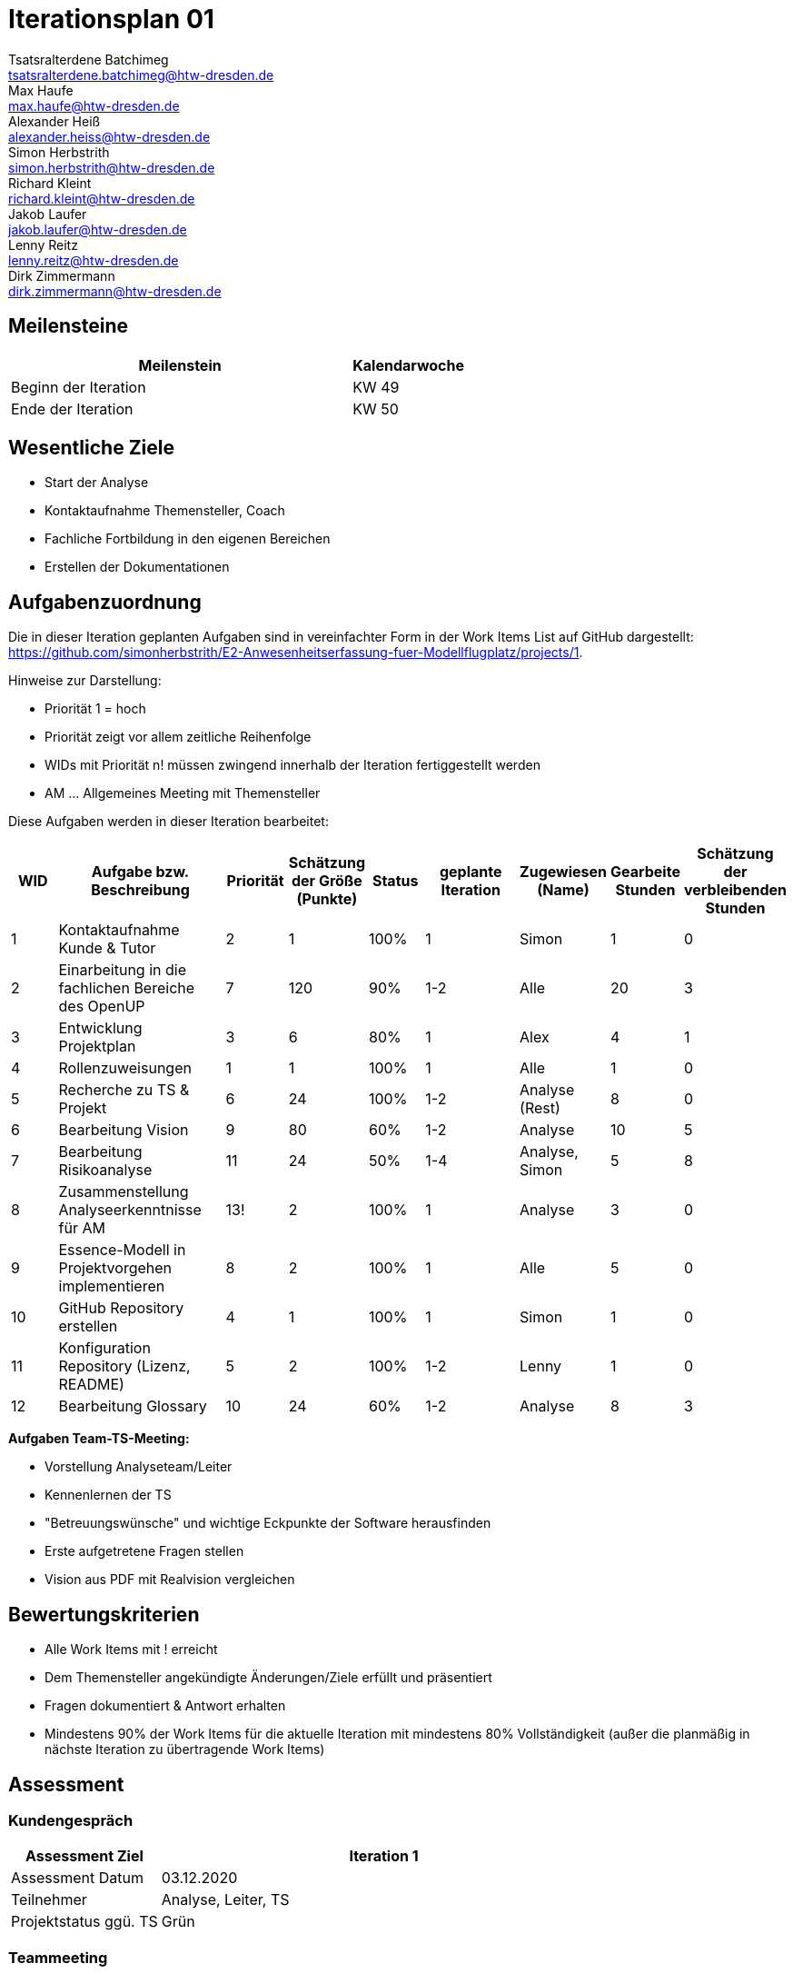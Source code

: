 = Iterationsplan 01
Tsatsralterdene Batchimeg <tsatsralterdene.batchimeg@htw-dresden.de>; Max Haufe <max.haufe@htw-dresden.de>; Alexander Heiß <alexander.heiss@htw-dresden.de>; Simon Herbstrith <simon.herbstrith@htw-dresden.de>; Richard Kleint <richard.kleint@htw-dresden.de>; Jakob Laufer <jakob.laufer@htw-dresden.de>; Lenny Reitz <lenny.reitz@htw-dresden.de>; Dirk Zimmermann <dirk.zimmermann@htw-dresden.de>
// Platzhalter für weitere Dokumenten-Attribute

:imagesdir: {docs-project-management}/images/project_status

== Meilensteine
//Meilensteine zeigen den Ablauf der Iteration, wie z.B. den Beginn und das Ende, Zwischen-Meilensteine, Synchronisation mit anderen Teams, Demos usw.

[%header, cols="3,1"]
|===
| Meilenstein
| Kalendarwoche

| Beginn der Iteration | KW 49
| Ende der Iteration | KW 50
|===


== Wesentliche Ziele
//Nennen Sie 1-5 wesentliche Ziele für die Iteration.

* Start der Analyse
* Kontaktaufnahme Themensteller, Coach
* Fachliche Fortbildung in den eigenen Bereichen
* Erstellen der Dokumentationen


== Aufgabenzuordnung
//Dieser Abschnitt sollte einen Verweis auf die Work Items List enthalten, die die für diese Iteration vorgesehenen Aufgaben dokumentiert sowie die Zuordnung dieser Aufgaben zu Teammitgliedern. Alternativ können die Aufgaben für die Iteration und die Zuordnung zu Teammitgliedern in nachfolgender Tabelle dokumentiert werden - je nach dem, was einfacher für die Projektbeteiligten einfacher zu finden ist.

Die in dieser Iteration geplanten Aufgaben sind in vereinfachter Form in der Work Items List auf GitHub dargestellt: https://github.com/simonherbstrith/E2-Anwesenheitserfassung-fuer-Modellflugplatz/projects/1.

Hinweise zur Darstellung:

* Priorität 1 = hoch
* Priorität zeigt vor allem zeitliche Reihenfolge
* WIDs mit Priorität n! müssen zwingend innerhalb der Iteration fertiggestellt werden
* AM ... Allgemeines Meeting mit Themensteller

Diese Aufgaben werden in dieser Iteration bearbeitet:
[%header, cols="1,3,1,1,1,2,1,1,1"]
|===
|WID | Aufgabe bzw. Beschreibung | Priorität |Schätzung der Größe (Punkte) |Status |geplante Iteration | Zugewiesen (Name) | Gearbeite Stunden | Schätzung der verbleibenden Stunden


| 1 | Kontaktaufnahme Kunde & Tutor | 2 | 1 | 100% | 1 | Simon | 1 | 0 | 

2 | Einarbeitung in die fachlichen Bereiche des OpenUP | 7 | 120 | 90% | 1-2 | Alle | 20 | 3 |

3 | Entwicklung Projektplan | 3 | 6 | 80% | 1 | Alex | 4 | 1 |

4 | Rollenzuweisungen | 1 | 1 | 100% | 1 | Alle | 1 | 0 |

5 | Recherche zu TS & Projekt | 6 | 24 | 100% | 1-2 | Analyse (Rest) | 8 | 0 |

6 | Bearbeitung Vision | 9 | 80 | 60% | 1-2 | Analyse | 10 | 5 |

7 | Bearbeitung Risikoanalyse | 11 | 24 | 50% | 1-4 | Analyse, Simon | 5 | 8 |

8 | Zusammenstellung Analyseerkenntnisse für AM | 13! | 2 | 100% | 1 | Analyse | 3 | 0 |

9 | Essence-Modell in Projektvorgehen implementieren | 8 | 2 | 100% | 1 | Alle | 5 | 0 |

10 | GitHub Repository erstellen | 4 | 1 | 100% | 1 | Simon | 1 | 0 |

11 | Konfiguration Repository (Lizenz, README) | 5 | 2 | 100% | 1-2 | Lenny | 1 | 0 |

12 | Bearbeitung Glossary | 10 | 24 | 60% | 1-2 | Analyse | 8 | 3 |
|===

*Aufgaben Team-TS-Meeting:*

* Vorstellung Analyseteam/Leiter  
* Kennenlernen der TS
* "Betreuungswünsche" und wichtige Eckpunkte der Software herausfinden
* Erste aufgetretene Fragen stellen
* Vision aus PDF mit Realvision vergleichen 

//== Probleme (optional)
//Optional: Führen Sie alle Probleme auf, die in dieser Iteration adressiert werden sollen. Aktualisieren Sie den Status, wenn neue Probleme bei den täglichen / regelmäßigen Abstimmungen berichtet werden.

//[%header, cols="2,1,3"]
//|===
//| Problem | Status | Notizen
//| x | x | x
//|===


== Bewertungskriterien
//Eine kurze Beschreibung, wie Erfüllung die o.g. Ziele bewertet werden sollen.
* Alle Work Items mit ! erreicht
* Dem Themensteller angekündigte Änderungen/Ziele erfüllt und präsentiert
* Fragen dokumentiert & Antwort erhalten
* Mindestens 90% der Work Items für die aktuelle Iteration mit mindestens 80% Vollständigkeit (außer die planmäßig in nächste Iteration zu übertragende Work Items)

//* 97% der Testfälle auf Systemebene sind erfolgreich.
//* Gemeinsame Inspektion des Iterations-Ergebnisses (Inkrement) mit den Abteilungen X und Y ergibt positive Rückmeldung.
//* Technische Präsentation / Demo erhält positive Rückmeldungen.


== Assessment
//In diesem Abschnitt werden die Ergebnisse und Maßnahmen der Bewertung erfasst und kommunziert. Die Bewertung wird üblicherweise am Ende jeder Iteration durchgeführt. Wenn Sie diese Bewertungen nicht machen, ist das Team möglicherweise nicht in der Lage, die eigene Arbeitsweise ("Way of Working") zu verbessern.

=== Kundengespräch

[%header, cols="1,3"]
|===
| Assessment Ziel | Iteration 1
| Assessment Datum | 03.12.2020
| Teilnehmer | Analyse, Leiter, TS
| Projektstatus	ggü. TS | Grün
|===

=== Teammeeting

[%header, cols="1,3"]
|===
| Assessment Ziel | Iteration 1
| Assessment Datum | 09.12.2020
| Teilnehmer | Gesamtes Team
| Projektstatus im Team	| Grün
|===

[%header, cols="1,3"]
|===
| Assessment Ziel | Iteration 1
| Assessment Datum | 11.12.2020
| Teilnehmer | Entwurf
| Projektstatus im Team	| Grün
|===

*Beurteilung im Vergleich zu den Zielen*

Insbesondere das Ziel des Kundenkontaktes mit der Beantwortung unserer Fragen war erfolgreich. Auch wurde das Ziel der Schaffung einer guten Team-Arbeitsatmosphäre mit fairer Aufgabenverteilung erfüllt. Noch nicht ausreichend bearbeitet sind die Dokumentationen (z.B. Risk-List und Projektplan). Hier besteht die Notwendigkeit einer höheren Priorisierung in der folgenden Iteration.

*Geplante vs. erledigte Aufgaben*

Es wurden alle Bewertungskriterien erfüllt. Die Dokumentationen müssen in der Folgeiteration verstärkteren Fokus erhalten. 

*Projektfortschritt*

Veranschaulichung des Projektfortschritts an einer graphischen Darstellung der erreichten Alphas im Essence-Modell durch den "Sim4Seed-Navigator":

.Projektfortschritt: Iteration 1
image::Iteration1.png[]

//* Andere Belange und Abweichungen
//Führen Sie weitere Themen auf, für die eine Bewertung durchgeführt wurde. Beispiele sind Finanzen, Zeitabweichungen oder Feedback von Stakeholdern, die nicht bereits an anderer Stelle dokumentiert wurden.
